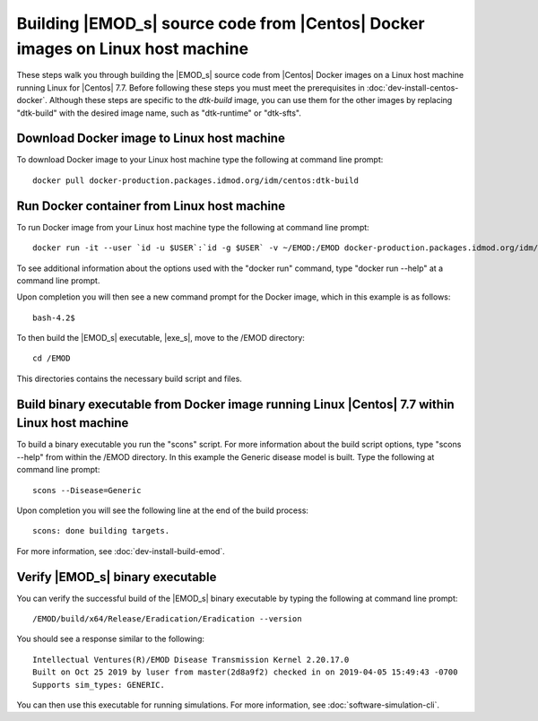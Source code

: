 ===============================================================================
Building |EMOD_s| source code from |Centos| Docker images on Linux host machine
===============================================================================

These steps walk you through building the |EMOD_s| source code from |Centos| Docker images on a Linux host machine running Linux for |Centos| 7.7. Before following these steps you must meet the prerequisites in :doc:`dev-install-centos-docker`. Although these steps are specific to the `dtk-build` image, you can use them for the other images by replacing "dtk-build" with the desired image name, such as "dtk-runtime" or "dtk-sfts".

Download Docker image to Linux host machine
===========================================

To download Docker image to your Linux host machine type the following at command line prompt::

    docker pull docker-production.packages.idmod.org/idm/centos:dtk-build

Run Docker container from Linux host machine
============================================

To run Docker image from your Linux host machine type the following at command line prompt::

    docker run -it --user `id -u $USER`:`id -g $USER` -v ~/EMOD:/EMOD docker-production.packages.idmod.org/idm/centos:dtk-build

To see additional information about the options used with the "docker run" command, type "docker run --help" at a command line prompt.

Upon completion you will then see a new command prompt for the Docker image, which in this example is as follows::

    bash-4.2$

To then build the |EMOD_s| executable, |exe_s|, move to the /EMOD directory::

    cd /EMOD

This directories contains the necessary build script and files.

Build binary executable from Docker image running Linux |Centos| 7.7 within Linux host machine
==============================================================================================

To build a binary executable you run the "scons" script. For more information about the build script options, type "scons --help" from within the /EMOD directory. In this example the Generic disease model is built. Type the following at command line prompt::

    scons --Disease=Generic

Upon completion you will see the following line at the end of the build process::

    scons: done building targets.
    
For more information, see :doc:`dev-install-build-emod`.

Verify |EMOD_s| binary executable
=================================

You can verify the successful build of the |EMOD_s| binary executable by typing the following at command line prompt::

    /EMOD/build/x64/Release/Eradication/Eradication --version

You should see a response similar to the following::

    Intellectual Ventures(R)/EMOD Disease Transmission Kernel 2.20.17.0
    Built on Oct 25 2019 by luser from master(2d8a9f2) checked in on 2019-04-05 15:49:43 -0700
    Supports sim_types: GENERIC.

You can then use this executable for running simulations. For more information, see :doc:`software-simulation-cli`.